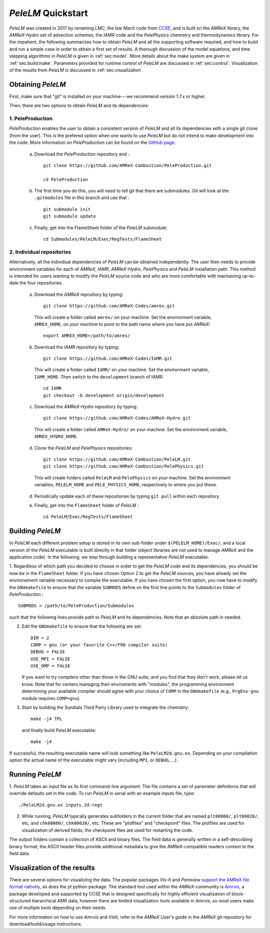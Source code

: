 .. highlight:: rst

..  _sec:QUICKSTART:

`PeleLM` Quickstart
===================
`PeleLM` was created in 2017 by renaming `LMC`, the low Mach code from `CCSE <https://ccse.lbl.gov>`_, 
and is built on the `AMReX` library, the `AMReX-Hydro` set of advection schemes, the `IAMR` code and the `PelePhysics` chemistry and thermodynamics library.
For the impatient, the following summarizes how to obtain `PeleLM` and all the supporting software
required, and how to build and run a simple case in order to obtain a first set of results.
A thorough discussion of the model equations, and time stepping algorithms in `PeleLM` is
given in :ref:`sec:model`.  More details about the make system are given in :ref:`sec:build:make`.
Parameters provided for runtime control of `PeleLM` are discussed in :ref:`sec:control`.  Visualization
of the results from `PeleLM` is discussed in :ref:`sec:visualization`.

Obtaining `PeleLM`
------------------

First, make sure that "git" is installed on your machine---we recommend version 1.7.x or higher.

Then, there are two options to obtain `PeleLM` and its dependencies:

1. PeleProduction
^^^^^^^^^^^^^^^^^

`PeleProduction` enables the user to obtain a consistent version of `PeleLM` and all its dependencies
with a single git clone (from the user). This is the prefered option when one wants to use `PeleLM` 
but do not intend to make development into the code. More information on `PeleProduction` can be found 
on the `GitHub page <https://github.com/AMReX-Combustion/PeleProduction.git>`_.

   a. Download the `PeleProduction` repository and : ::

        git clone https://github.com/AMReX-Combustion/PeleProduction.git 

        cd PeleProduction 

   b. The first time you do this, you will need to tell git that there are submodules. Git will look at the ``.gitmodules`` file in this branch and use that : ::

        git submodule init
        git submodule update 

   c. Finally, get into the FlameSheet folder of the `PeleLM` submodule: ::

        cd Submodules/PeleLM/Exec/RegTests/FlameSheet

2. Individual repositories
^^^^^^^^^^^^^^^^^^^^^^^^^^

Alternatively, all the individual dependencies of `PeleLM` can be obtained independently.
The user then needs to provide environment variables for each of `AMReX`, `IAMR`, `AMReX-Hydro`, `PelePhysics` and `PeleLM` installation path.
This method is intended for users wanting to modify the `PeleLM` source code and who are more comfortable with maintaining up-to-date the four repositories.

   a. Download the `AMReX` repository by typing: ::

        git clone https://github.com/AMReX-Codes/amrex.git

     This will create a folder called ``amrex/`` on your machine. Set the environment variable, ``AMREX_HOME``, on your
     machine to point to the path name where you have put `AMReX`::

        export AMREX_HOME=/path/to/amrex/
        
   b. Download the `IAMR` repository by typing: ::

        git clone https://github.com/AMReX-Codes/IAMR.git
    
     This will create a folder called ``IAMR/`` on your machine.
     Set the environment variable, ``IAMR_HOME``.
     Then switch to the ``development`` branch of IAMR: ::
     
        cd IAMR
        git checkout -b development origin/development

   c. Download the `AMReX-Hydro` repository by typing: ::

        git clone https://github.com/AMReX-Codes/AMReX-Hydro.git
    
     This will create a folder called ``AMReX-Hydro/`` on your machine.
     Set the environment variable, ``AMREX_HYDRO_HOME``.

   d. Clone the `PeleLM` and `PelePhysics` repositories: ::

        git clone https://github.com/AMReX-Combustion/PeleLM.git
        git clone https://github.com/AMReX-Combustion/PelePhysics.git

     This will create folders called ``PeleLM`` and ``PelePhysics`` on your machine.
     Set the environment variables, ``PELELM_HOME`` and ``PELE_PHYSICS_HOME``, respectively to where you put these.

   d. Periodically update each of these repositories by typing ``git pull`` within each repository.

   e. Finally, get into the ``FlameSheet`` folder of `PeleLM` : ::

        cd PeleLM/Exec/RegTests/FlameSheet

Building `PeleLM`
-----------------

In `PeleLM` each different problem setup is stored in its own
sub-folder under ``$(PELELM_HOME)/Exec/``, and a local version of the 
`PeleLM` executable is built directly in that folder (object libraries are not used to manage `AMReX`
and the application code).  In the following, we step through building a representative `PeleLM` executable.

1. Regardless of which path you decided to choose in order to get the `PeleLM` code and its dependencies, you should be now be in the ``FlameSheet`` folder.
If you have chosen Option 2 to get the `PeleLM` sources, you have already set the environement variable necessary to compile the executable.
If you have chosen the first option, you now have to modify the ``GNUmakefile`` to ensure that the variable ``SUBMODS`` define on the first line
points to the ``Submodules`` folder of `PeleProduction` : ::

    SUBMODS = /path/to/PeleProduction/Submodules

such that the following lines provide path to `PeleLM` and its dependencies. Note that an absolute path in needed.

2. Edit the ``GNUmakefile`` to ensure that the following are set: ::

    DIM = 2
    COMP = gnu (or your favorite C++/F90 compiler suite)
    DEBUG = FALSE
    USE_MPI = FALSE
    USE_OMP = FALSE

   If you want to try compilers other than those in the GNU suite, and you find that they don't
   work, please let us know.  Note that for centers managing their enviroments with "modules", the
   programming environment determining your available compiler should agree with your choice of ``COMP``
   in the ``GNUmakefile`` (e.g., ``PrgEnv-gnu`` module requires ``COMP=gnu``).

3. Start by building the Sundials Third Party Library used to integrate the chemistry: ::
   
    make -j4 TPL

   and finally build `PeleLM` executable: ::

    make -j4

If successful, the resulting executable name will look something like ``PeleLM2d.gnu.ex``. Depending on your
compilation option the actual name of the executable might vary (including ``MPI``, or ``DEBUG``, ...).

Running `PeleLM`
----------------

1. `PeleLM` takes an input file as its first command-line argument.  The file
contains a set of parameter definitions that will override defaults set in the code.
To run `PeleLM` in serial with an example inputs file, type::

    ./PeleLM2d.gnu.ex inputs.2d-regt

2. While running, `PeleLM` typically generates subfolders in the current folder that are named ``plt00000/``, ``plt00020/``, etc, and ``chk00000/``, ``chk00020/``, etc. These are "plotfiles" and "checkpoint" files. The plotfiles are used for visualization of derived fields; the checkpoint files are used for restarting the code.


The output folders contain a collection of ASCII and binary files.  The field data is generally written in a self-describing binary format; the ASCII header files provide additional metadata to give the AMReX-compatible readers context to the field data.


Visualization of the results
----------------------------

There are several options for visualizing the data.  The popular
packages `Vis-It` and `Paraview` `support the AMReX file format natively <https://amrex-codes.github.io/amrex/docs_html/Visualization_Chapter.html>`_,
as does the `yt` python package.  The standard tool used within the
`AMReX`-community is `Amrvis <https://github.com/AMReX-Codes/Amrvis>`_, a package developed and supported 
by CCSE that is designed specifically for highly efficient visualization
of block-structured hierarchical AMR data, however there are limited visualization
tools available in `Amrvis`, so most users make use of multiple tools depending on their needs.

For more information on how to use `Amrvis` and `VisIt`, refer to the `AMReX`
User's guide in the `AMReX` git repository for download/build/usage instructions.
